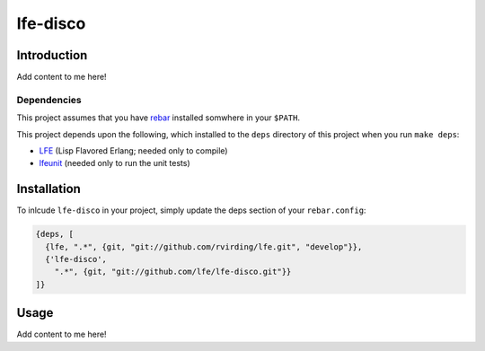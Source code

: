 #########
lfe-disco
#########


Introduction
============

Add content to me here!


Dependencies
------------

This project assumes that you have `rebar`_ installed somwhere in your
``$PATH``.

This project depends upon the following, which installed to the ``deps``
directory of this project when you run ``make deps``:

* `LFE`_ (Lisp Flavored Erlang; needed only to compile)
* `lfeunit`_ (needed only to run the unit tests)


Installation
============

To inlcude ``lfe-disco`` in your project, simply update the deps section
of your ``rebar.config``:

.. code:: erlang

    {deps, [
      {lfe, ".*", {git, "git://github.com/rvirding/lfe.git", "develop"}},
      {'lfe-disco',
        ".*", {git, "git://github.com/lfe/lfe-disco.git"}}
    ]}


Usage
=====

Add content to me here!


.. Links
.. -----
.. _rebar: https://github.com/rebar/rebar
.. _LFE: https://github.com/rvirding/lfe
.. _lfeunit: https://github.com/lfe/lfeunit
